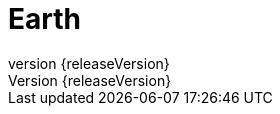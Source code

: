 = Earth
:revnumber: {releaseVersion}
:numbered:
:imagesDir: images/
:baseDir: ../../..

:ratpackMain: {baseDir}/src/main/groovy
:ratpackResources: {baseDir}/src/main/resources
:ratpackFiles: {baseDir}/src/ratpack
:ratpackTest: {baseDir}/src/test/groovy
:apiSnippets: {baseDir}/build/generated-snippets
